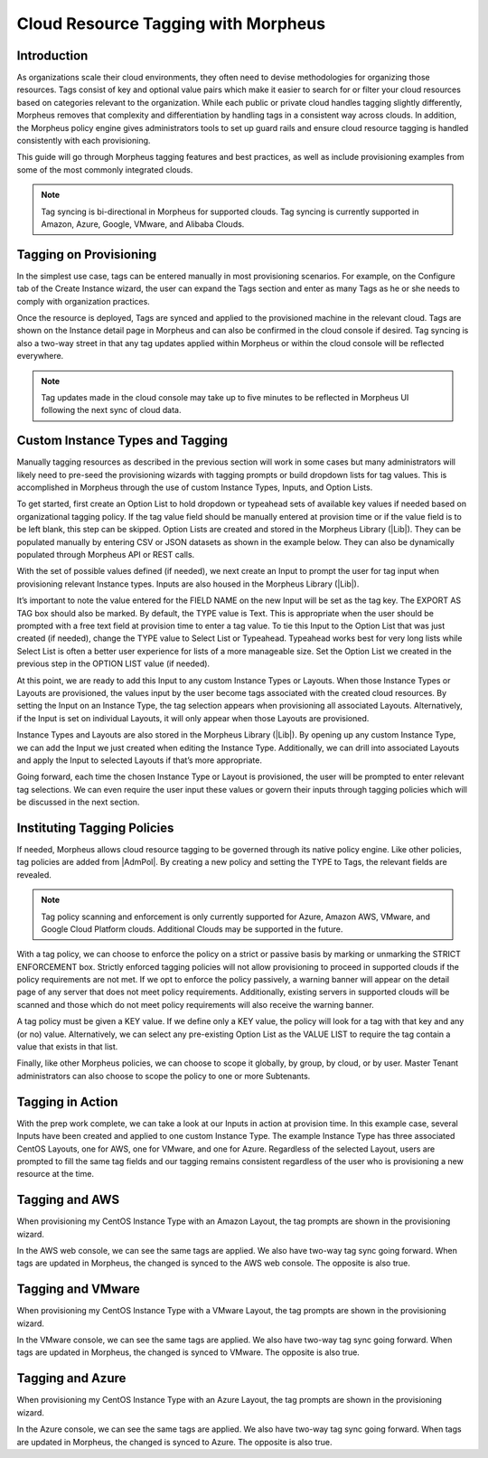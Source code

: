 Cloud Resource Tagging with Morpheus
------------------------------------

Introduction
^^^^^^^^^^^^

As organizations scale their cloud environments, they often need to devise methodologies for organizing those resources. Tags consist of key and optional value pairs which make it easier to search for or filter your cloud resources based on categories relevant to the organization. While each public or private cloud handles tagging slightly differently, Morpheus removes that complexity and differentiation by handling tags in a consistent way across clouds. In addition, the Morpheus policy engine gives administrators tools to set up guard rails and ensure cloud resource tagging is handled consistently with each provisioning.

This guide will go through Morpheus tagging features and best practices, as well as include provisioning examples from some of the most commonly integrated clouds.

.. NOTE:: Tag syncing is bi-directional in Morpheus for supported clouds. Tag syncing is currently supported in Amazon, Azure, Google, VMware, and Alibaba Clouds.

Tagging on Provisioning
^^^^^^^^^^^^^^^^^^^^^^^

In the simplest use case, tags can be entered manually in most provisioning scenarios. For example, on the Configure tab of the Create Instance wizard, the user can expand the Tags section and enter as many Tags as he or she needs to comply with organization practices.

.. image:: /images/integration_guides/tagging_guide/1_manual_tag.png

Once the resource is deployed, Tags are synced and applied to the provisioned machine in the relevant cloud. Tags are shown on the Instance detail page in Morpheus and can also be confirmed in the cloud console if desired. Tag syncing is also a two-way street in that any tag updates applied within Morpheus or within the cloud console will be reflected everywhere.

.. NOTE:: Tag updates made in the cloud console may take up to five minutes to be reflected in Morpheus UI following the next sync of cloud data.

Custom Instance Types and Tagging
^^^^^^^^^^^^^^^^^^^^^^^^^^^^^^^^^

Manually tagging resources as described in the previous section will work in some cases but many administrators will likely need to pre-seed the provisioning wizards with tagging prompts or build dropdown lists for tag values. This is accomplished in Morpheus through the use of custom Instance Types, Inputs, and Option Lists.

To get started, first create an Option List to hold dropdown or typeahead sets of available key values if needed based on organizational tagging policy. If the tag value field should be manually entered at provision time or if the value field is to be left blank, this step can be skipped.
Option Lists are created and stored in the Morpheus Library (|Lib|). They can be populated manually by entering CSV or JSON datasets as shown in the example below. They can also be dynamically populated through Morpheus API or REST calls.

.. image:: /images/integration_guides/tagging_guide/2_option_list.png

With the set of possible values defined (if needed), we next create an Input to prompt the user for tag input when provisioning relevant Instance types. Inputs are also housed in the Morpheus Library (|Lib|).

It’s important to note the value entered for the FIELD NAME on the new Input will be set as the tag key. The EXPORT AS TAG box should also be marked. By default, the TYPE value is Text. This is appropriate when the user should be prompted with a free text field at provision time to enter a tag value. To tie this Input to the Option List that was just created (if needed), change the TYPE value to Select List or Typeahead. Typeahead works best for very long lists while Select List is often a better user experience for lists of a more manageable size. Set the Option List we created in the previous step in the OPTION LIST value (if needed).

.. image:: /images/integration_guides/tagging_guide/3_option_type.png

At this point, we are ready to add this Input to any custom Instance Types or Layouts. When those Instance Types or Layouts are provisioned, the values input by the user become tags associated with the created cloud resources. By setting the Input on an Instance Type, the tag selection appears when provisioning all associated Layouts. Alternatively, if the Input is set on individual Layouts, it will only appear when those Layouts are provisioned.

Instance Types and Layouts are also stored in the Morpheus Library (|Lib|). By opening up any custom Instance Type, we can add the Input we just created when editing the Instance Type. Additionally, we can drill into associated Layouts and apply the Input to selected Layouts if that’s more appropriate.

.. image:: /images/integration_guides/tagging_guide/4_instance_type.png

Going forward, each time the chosen Instance Type or Layout is provisioned, the user will be prompted to enter relevant tag selections. We can even require the user input these values or govern their inputs through tagging policies which will be discussed in the next section.

Instituting Tagging Policies
^^^^^^^^^^^^^^^^^^^^^^^^^^^^

If needed, Morpheus allows cloud resource tagging to be governed through its native policy engine. Like other policies, tag policies are added from |AdmPol|. By creating a new policy and setting the TYPE to Tags, the relevant fields are revealed.

.. NOTE:: Tag policy scanning and enforcement is only currently supported for Azure, Amazon AWS, VMware, and Google Cloud Platform clouds. Additional Clouds may be supported in the future.

With a tag policy, we can choose to enforce the policy on a strict or passive basis by marking or unmarking the STRICT ENFORCEMENT box. Strictly enforced tagging policies will not allow provisioning to proceed in supported clouds if the policy requirements are not met. If we opt to enforce the policy passively, a warning banner will appear on the detail page of any server that does not meet policy requirements. Additionally, existing servers in supported clouds will be scanned and those which do not meet policy requirements will also receive the warning banner.

A tag policy must be given a KEY value. If we define only a KEY value, the policy will look for a tag with that key and any (or no) value. Alternatively, we can select any pre-existing Option List as the VALUE LIST to require the tag contain a value that exists in that list.

Finally, like other Morpheus policies, we can choose to scope it globally, by group, by cloud, or by user. Master Tenant administrators can also choose to scope the policy to one or more Subtenants.

.. image:: /images/integration_guides/tagging_guide/5_tag_policy.png

Tagging in Action
^^^^^^^^^^^^^^^^^

With the prep work complete, we can take a look at our Inputs in action at provision time. In this example case, several Inputs have been created and applied to one custom Instance Type. The example Instance Type has three associated CentOS Layouts, one for AWS, one for VMware, and one for Azure. Regardless of the selected Layout, users are prompted to fill the same tag fields and our tagging remains consistent regardless of the user who is provisioning a new resource at the time.

Tagging and AWS
^^^^^^^^^^^^^^^

When provisioning my CentOS Instance Type with an Amazon Layout, the tag prompts are shown in the provisioning wizard.

.. image:: /images/integration_guides/tagging_guide/6_aws_provision.png

In the AWS web console, we can see the same tags are applied. We also have two-way tag sync going forward. When tags are updated in Morpheus, the changed is synced to the AWS web console. The opposite is also true.

.. image:: /images/integration_guides/tagging_guide/7_aws_tags.png

Tagging and VMware
^^^^^^^^^^^^^^^^^^

When provisioning my CentOS Instance Type with a VMware Layout, the tag prompts are shown in the provisioning wizard.

.. image:: /images/integration_guides/tagging_guide/8_vmware_tags.png

In the VMware console, we can see the same tags are applied. We also have two-way tag sync going forward. When tags are updated in Morpheus, the changed is synced to VMware. The opposite is also true.

Tagging and Azure
^^^^^^^^^^^^^^^^^

When provisioning my CentOS Instance Type with an Azure Layout, the tag prompts are shown in the provisioning wizard.

.. image:: /images/integration_guides/tagging_guide/9_azure_tags.png

In the Azure console, we can see the same tags are applied. We also have two-way tag sync going forward. When tags are updated in Morpheus, the changed is synced to Azure. The opposite is also true.
